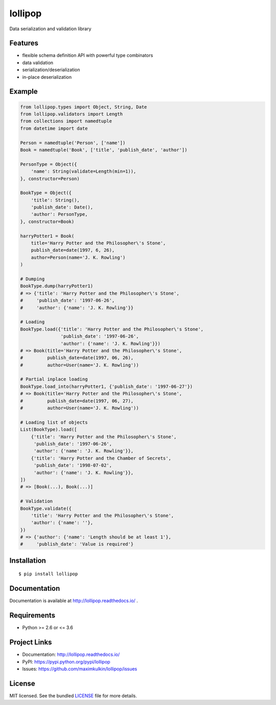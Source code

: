 ********
lollipop
********

.. image:: https://img.shields.io/pypi/l/lollipop.svg
    :target: https://github.com/maximkulkin/lollipop/blob/master/LICENSE
    :alt: License: MIT

.. image:: https://img.shields.io/travis/maximkulkin/lollipop.svg
    :target: https://travis-ci.org/maximkulkin/lollipop
    :alt: Build Status

.. image:: https://readthedocs.org/projects/lollipop/badge/?version=latest
    :target: http://lollipop.readthedocs.io/en/latest/?badge=latest
    :alt: Documentation Status

.. image:: https://img.shields.io/pypi/v/lollipop.svg
    :target: https://pypi.python.org/pypi/lollipop
    :alt: PyPI

Data serialization and validation library

Features
========
* flexible schema definition API with powerful type combinators
* data validation
* serialization/deserialization
* in-place deserialization

Example
=======
.. code-block:: python

    from lollipop.types import Object, String, Date
    from lollipop.validators import Length
    from collections import namedtuple
    from datetime import date

    Person = namedtuple('Person', ['name'])
    Book = namedtuple('Book', ['title', 'publish_date', 'author'])

    PersonType = Object({
        'name': String(validate=Length(min=1)),
    }, constructor=Person)

    BookType = Object({
        'title': String(),
        'publish_date': Date(),
        'author': PersonType,
    }, constructor=Book)

    harryPotter1 = Book(
        title='Harry Potter and the Philosopher\'s Stone',
        publish_date=date(1997, 6, 26),
        author=Person(name='J. K. Rowling')
    )

    # Dumping
    BookType.dump(harryPotter1)
    # => {'title': 'Harry Potter and the Philosopher\'s Stone',
    #     'publish_date': '1997-06-26',
    #     'author': {'name': 'J. K. Rowling'}}

    # Loading
    BookType.load({'title': 'Harry Potter and the Philosopher\'s Stone',
                   'publish_date': '1997-06-26',
                   'author': {'name': 'J. K. Rowling'}})
    # => Book(title='Harry Potter and the Philosopher\'s Stone',
    #         publish_date=date(1997, 06, 26),
    #         author=User(name='J. K. Rowling'))

    # Partial inplace loading
    BookType.load_into(harryPotter1, {'publish_date': '1997-06-27'})
    # => Book(title='Harry Potter and the Philosopher\'s Stone',
    #         publish_date=date(1997, 06, 27),
    #         author=User(name='J. K. Rowling'))

    # Loading list of objects
    List(BookType).load([
        {'title': 'Harry Potter and the Philosopher\'s Stone',
         'publish_date': '1997-06-26',
         'author': {'name': 'J. K. Rowling'}},
        {'title': 'Harry Potter and the Chamber of Secrets',
         'publish_date': '1998-07-02',
         'author': {'name': 'J. K. Rowling'}},
    ])
    # => [Book(...), Book(...)]

    # Validation
    BookType.validate({
        'title': 'Harry Potter and the Philosopher\'s Stone',
        'author': {'name': ''},
    })
    # => {'author': {'name': 'Length should be at least 1'},
    #     'publish_date': 'Value is required'}


Installation
============

::

    $ pip install lollipop


Documentation
=============

Documentation is available at http://lollipop.readthedocs.io/ .


Requirements
============

- Python >= 2.6 or <= 3.6


Project Links
=============

- Documentation: http://lollipop.readthedocs.io/
- PyPI: https://pypi.python.org/pypi/lollipop
- Issues: https://github.com/maximkulkin/lollipop/issues


License
=======

MIT licensed. See the bundled `LICENSE <https://github.com/maximkulkin/lollipop/blob/master/LICENSE>`_ file for more details.
